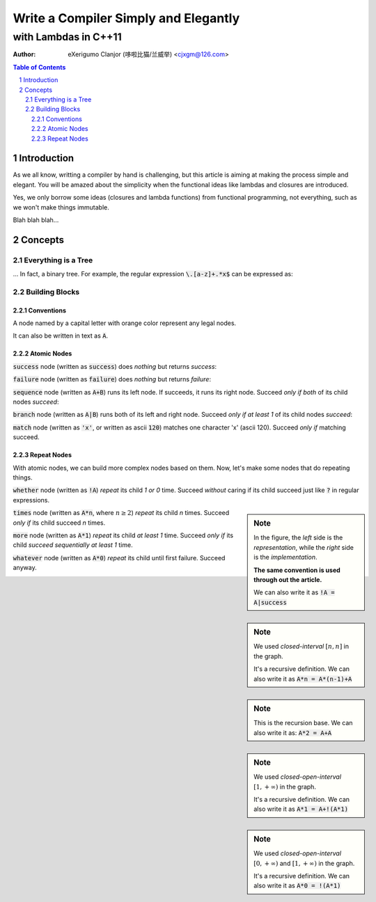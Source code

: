 ..	vim: noet ts=4 sw=4 sts=0
	dependencies: python-docutils python-pygments graphviz perl

=====================================
Write a Compiler Simply and Elegantly
=====================================
---------------------
with Lambdas in C++11
---------------------
:Author: eXerigumo Clanjor (哆啦比猫/兰威举) <cjxgm@126.com>

.. contents:: Table of Contents
.. sectnum::

Introduction
============
As we all know, writting a compiler by hand is challenging, but this
article is aiming at making the process simple and elegant. You will
be amazed about the simplicity when the functional ideas like lambdas
and closures are introduced.

Yes, we only borrow some ideas (closures and lambda functions) from
functional programming, not everything, such as we won't make things
immutable.

Blah blah blah...

Concepts
========

Everything is a Tree
--------------------
... In fact, a binary tree. For example, the regular expression
:code:`\.[a-z]+.*x$` can be expressed as:

..	digraph::
	sequence_4 -> sequence_3
	sequence_4 -> EOL
	sequence_3 -> sequence_2
	sequence_3 -> x
	sequence_2 -> sequence_1
	sequence_2 -> repeat_2
	sequence_1 -> dot
	sequence_1 -> repeat_1
	repeat_1 -> a_to_z
	repeat_2 -> any
	sequence_4 [label="sequence"]
	sequence_3 [label="sequence"]
	sequence_2 [label="sequence"]
	sequence_1 [label="sequence"]
	dot [label="'.'"]
	repeat_1 [label="repeat [1, +oo)"]
	a_to_z [label="['a', 'z']"]
	repeat_2 [label="repeat [0, +oo)"]
	x [label="'x'"]


Building Blocks
---------------

Conventions
~~~~~~~~~~~

A node named by a capital letter with orange color represent any legal
nodes.

..	digraph::
	X [color=orange]

It can also be written in text as :code:`A`.


Atomic Nodes
~~~~~~~~~~~~

:code:`success` node (|as| :code:`success`) does *nothing*
but returns *success*:

..	digraph::
	success [color=green]

:code:`failure` node (|as| :code:`failure`) does *nothing*
but returns *failure*:

..	digraph::
	failure [color=red]

:code:`sequence` node (|as| :code:`A+B`) runs its left node.
If succeeds, it runs its right node.
Succeed |iff| *both* of its child nodes *succeed*:

..	digraph::
	sequence [color=magenta]
	A [color=orange]
	B [color=orange]
	sequence -> A
	sequence -> B

:code:`branch` node (|as| :code:`A|B`) runs both of its left
and right node.
Succeed |iff| *at least 1* of its child nodes *succeed*:

..	digraph::
	branch [color=blue]
	A [color=orange]
	B [color=orange]
	branch -> A
	branch -> B

:code:`match` node (|as| :code:`'x'`, or |as| ascii :code:`120`)
matches one character 'x' (ascii 120).
Succeed |iff| matching succeed.

..	digraph::
	x [color=brown label="'x'"]


Repeat Nodes
~~~~~~~~~~~~

With atomic nodes, we can build more complex nodes based on them.
Now, let's make some nodes that do repeating things.

:code:`whether` node (|as| :code:`!A`) *repeat* its child
*1 or 0* time.
Succeed *without* caring if its child succeed just like :code:`?` in
regular expressions.

..	sidebar:: Note

	In the figure, the *left* side is the *representation*,
	while the *right* side is the *implementation*.

	**The same convention is used through out the article.**

	We can also write it as :code:`!A = A|success`

..	digraph::
	whether -> A1
	branch -> A2
	branch -> success
	A1 [color=orange label=A]
	A2 [color=orange label=A]
	branch [color=blue]
	success [color=green]


:code:`times` node (|as| :code:`A*n`, where :math:`n \ge 2`) *repeat*
its child *n* times.
Succeed |iff| its child succeed *n* times.

..	sidebar:: Note

	We used *closed-interval* :math:`[n, n]` in the graph.

	It's a recursive definition. We can also write it as
	:code:`A*n = A*(n-1)+A`

..	digraph::
	times -> A1
	sequence -> A2
	sequence -> times_1 -> A3
	A1 [color=orange label=A]
	A2 [color=orange label=A]
	A3 [color=orange label=A]
	times [label="[n, n]"]
	times_1 [label="[n-1, n-1]"]
	sequence [color=magenta]

..	sidebar:: Note

	This is the recursion base. We can also write it as:
	:code:`A*2 = A+A`

..	digraph::
	times -> A1
	sequence -> A2
	sequence -> A3
	A1 [color=orange label=A]
	A2 [color=orange label=A]
	A3 [color=orange label=A]
	times [label="[2, 2]"]
	sequence [color=magenta]

:code:`more` node (|as| :code:`A*1`) *repeat*
its child *at least 1* time.
Succeed |iff| its child *succeed sequentially at least 1* time.

..	sidebar:: Note

	We used *closed-open-interval* :math:`[1, +\infty)` in the graph.

	It's a recursive definition. We can also write it as
	:code:`A*1 = A+!(A*1)`

..	digraph::
	more -> A1
	sequence -> A2
	sequence -> whether -> more_1 -> A3
	A1 [color=orange label=A]
	A2 [color=orange label=A]
	A3 [color=orange label=A]
	more [label="[1, +oo)"]
	more_1 [label="[1, +oo]"]
	sequence [color=magenta]

:code:`whatever` node (|as| :code:`A*0`) *repeat*
its child until first failure.
Succeed anyway.

..	sidebar:: Note

	We used *closed-open-interval* :math:`[0, +\infty)` and
	:math:`[1, +\infty)` in the graph.

	It's a recursive definition. We can also write it as
	:code:`A*0 = !(A*1)`

..	digraph::
	whatever -> A1
	whether -> more -> A2
	A1 [color=orange label=A]
	A2 [color=orange label=A]
	whatever [label="[0, +oo)"]
	more [label="[1, +oo)"]




..	......................................................................

..	some replacements
..	|as| replace:: written as
..	|iff| replace:: *only if*

..	stylish the document
..	raw:: html

	<style>
	.section { margin: 0.5em; }
	.line-block { margin: 1em; }
	p { margin: 1em; }
	.digraph {
		display: block;
		margin-left: auto;
		margin-right: auto;
	}
	</style>


